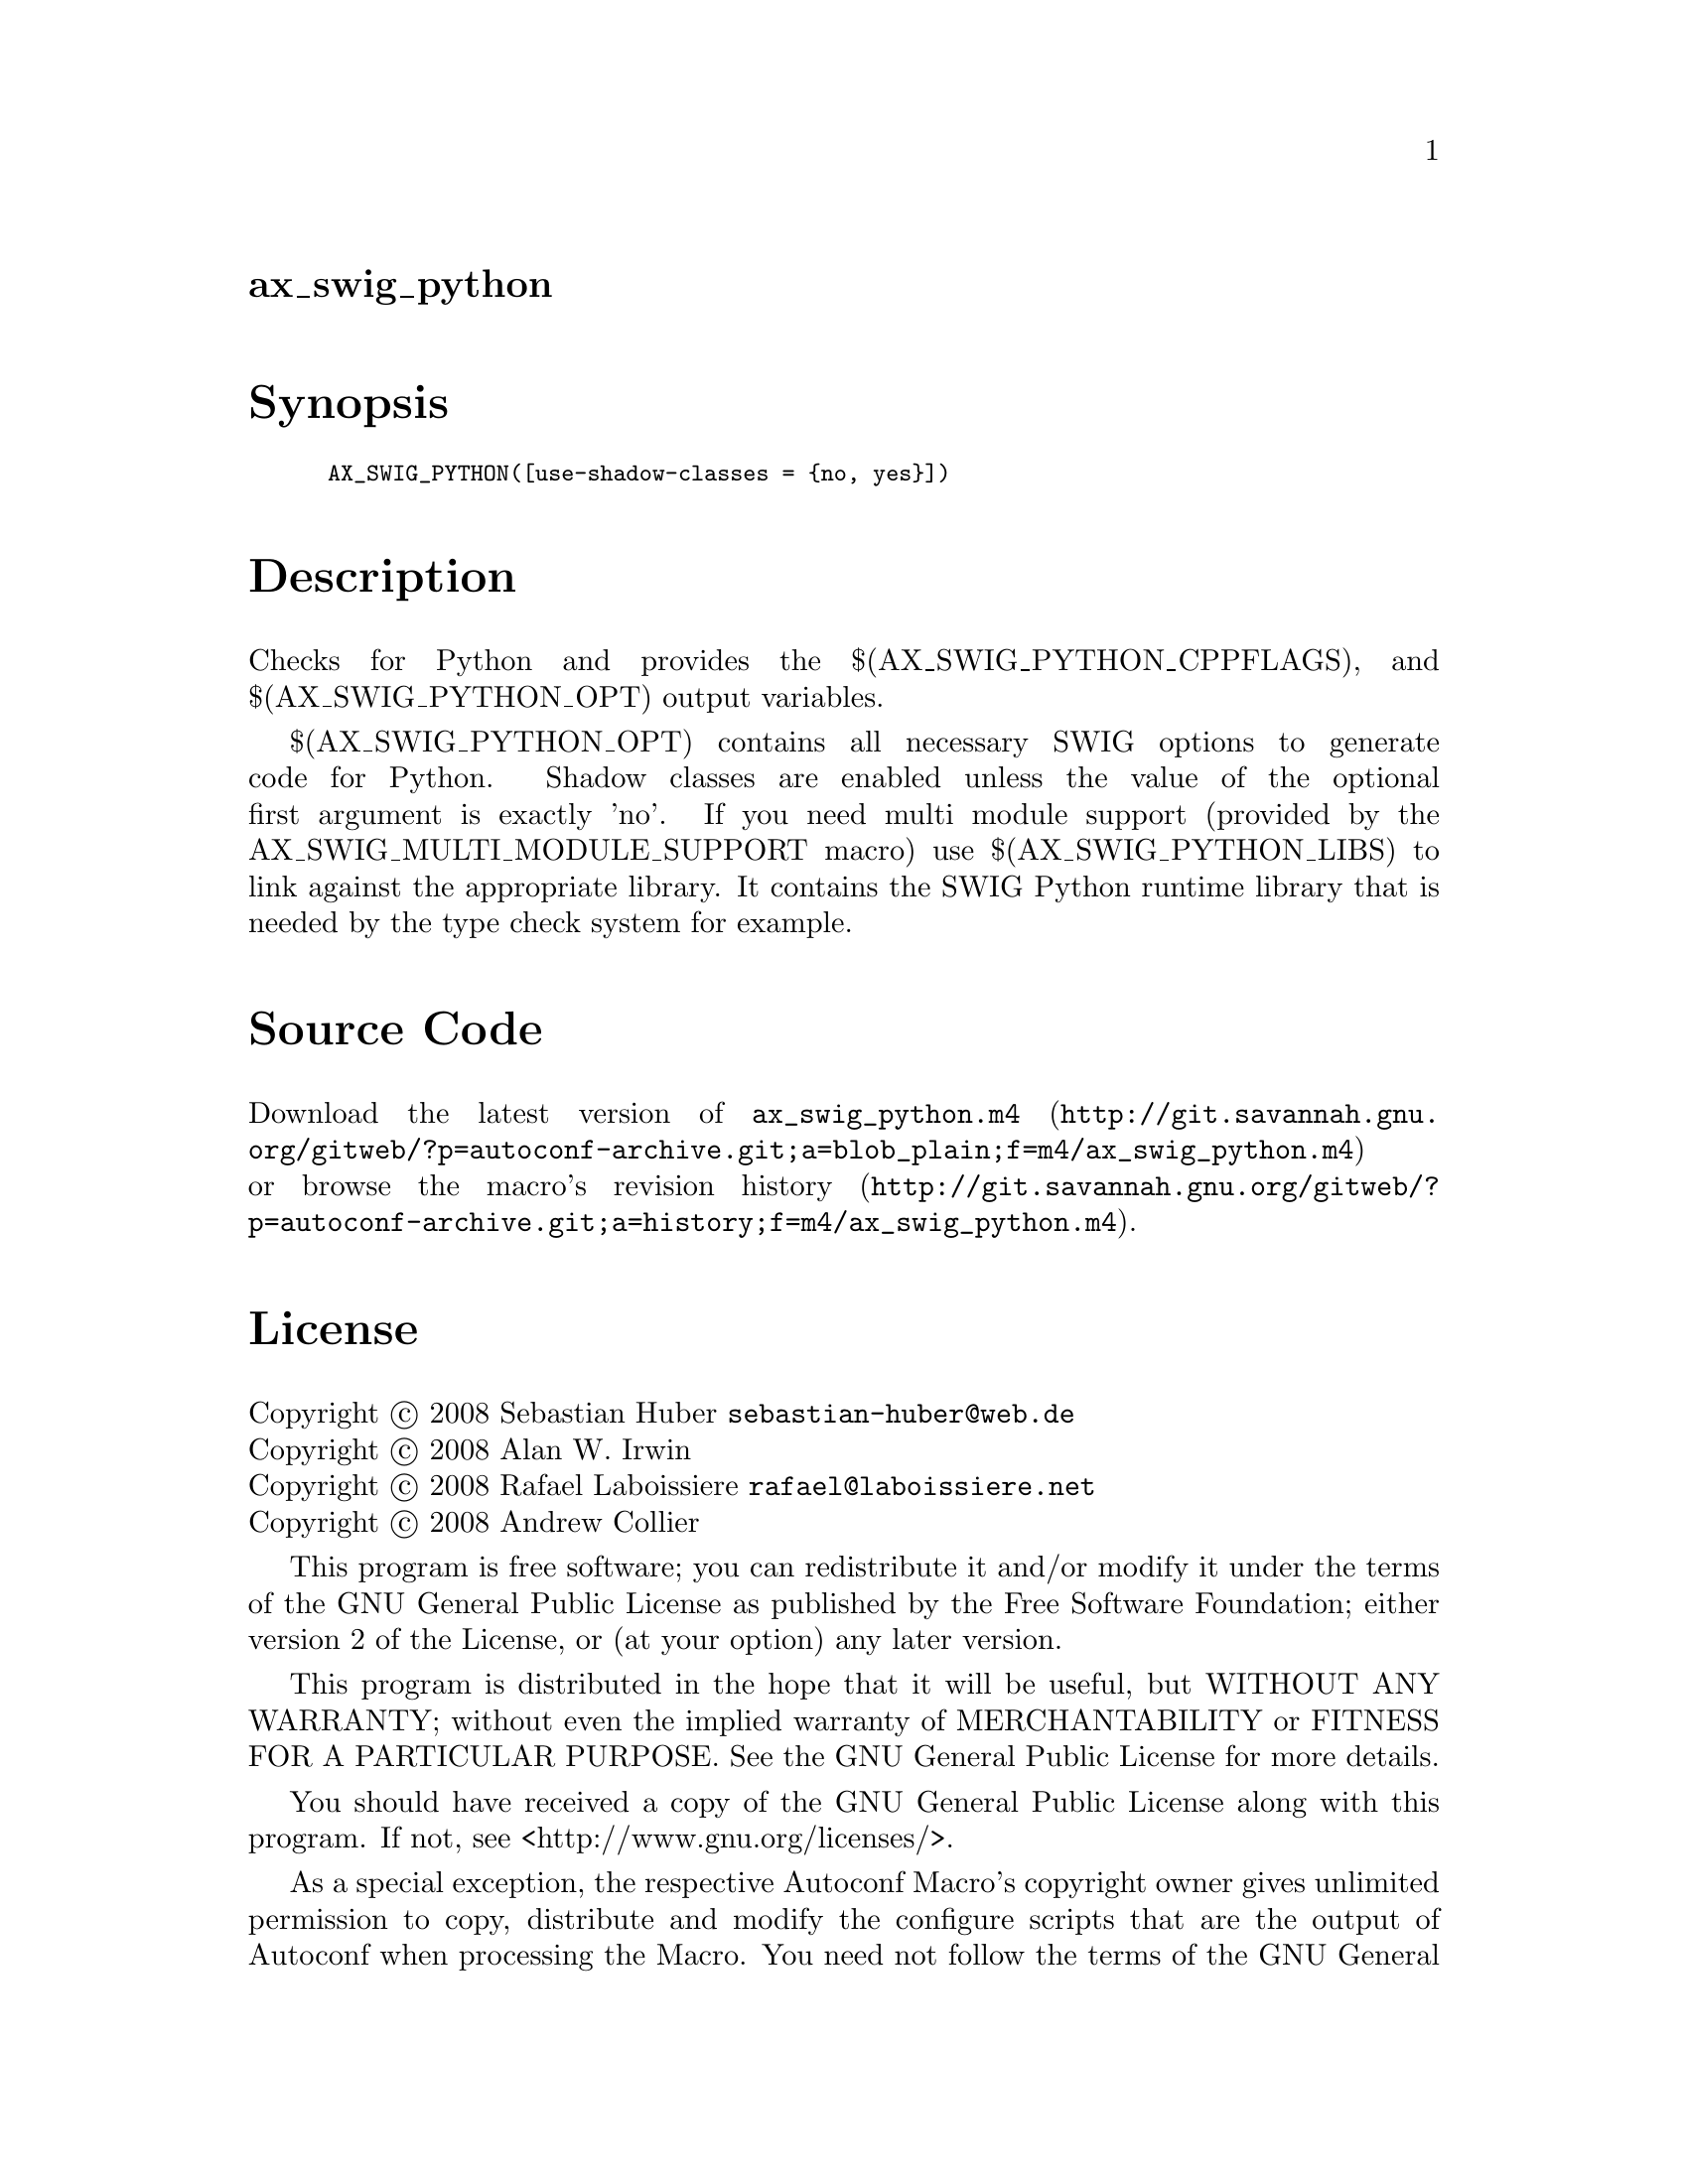 @node ax_swig_python
@unnumberedsec ax_swig_python

@majorheading Synopsis

@smallexample
AX_SWIG_PYTHON([use-shadow-classes = @{no, yes@}])
@end smallexample

@majorheading Description

Checks for Python and provides the $(AX_SWIG_PYTHON_CPPFLAGS), and
$(AX_SWIG_PYTHON_OPT) output variables.

$(AX_SWIG_PYTHON_OPT) contains all necessary SWIG options to generate
code for Python. Shadow classes are enabled unless the value of the
optional first argument is exactly 'no'. If you need multi module
support (provided by the AX_SWIG_MULTI_MODULE_SUPPORT macro) use
$(AX_SWIG_PYTHON_LIBS) to link against the appropriate library. It
contains the SWIG Python runtime library that is needed by the type
check system for example.

@majorheading Source Code

Download the
@uref{http://git.savannah.gnu.org/gitweb/?p=autoconf-archive.git;a=blob_plain;f=m4/ax_swig_python.m4,latest
version of @file{ax_swig_python.m4}} or browse
@uref{http://git.savannah.gnu.org/gitweb/?p=autoconf-archive.git;a=history;f=m4/ax_swig_python.m4,the
macro's revision history}.

@majorheading License

@w{Copyright @copyright{} 2008 Sebastian Huber @email{sebastian-huber@@web.de}} @* @w{Copyright @copyright{} 2008 Alan W. Irwin} @* @w{Copyright @copyright{} 2008 Rafael Laboissiere @email{rafael@@laboissiere.net}} @* @w{Copyright @copyright{} 2008 Andrew Collier}

This program is free software; you can redistribute it and/or modify it
under the terms of the GNU General Public License as published by the
Free Software Foundation; either version 2 of the License, or (at your
option) any later version.

This program is distributed in the hope that it will be useful, but
WITHOUT ANY WARRANTY; without even the implied warranty of
MERCHANTABILITY or FITNESS FOR A PARTICULAR PURPOSE. See the GNU General
Public License for more details.

You should have received a copy of the GNU General Public License along
with this program. If not, see <http://www.gnu.org/licenses/>.

As a special exception, the respective Autoconf Macro's copyright owner
gives unlimited permission to copy, distribute and modify the configure
scripts that are the output of Autoconf when processing the Macro. You
need not follow the terms of the GNU General Public License when using
or distributing such scripts, even though portions of the text of the
Macro appear in them. The GNU General Public License (GPL) does govern
all other use of the material that constitutes the Autoconf Macro.

This special exception to the GPL applies to versions of the Autoconf
Macro released by the Autoconf Archive. When you make and distribute a
modified version of the Autoconf Macro, you may extend this special
exception to the GPL to apply to your modified version as well.
